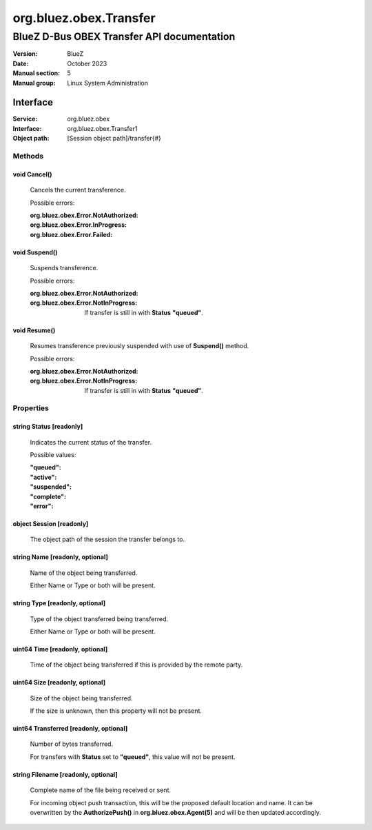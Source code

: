 =======================
org.bluez.obex.Transfer
=======================

-------------------------------------------
BlueZ D-Bus OBEX Transfer API documentation
-------------------------------------------

:Version: BlueZ
:Date: October 2023
:Manual section: 5
:Manual group: Linux System Administration

Interface
=========

:Service:	org.bluez.obex
:Interface:	org.bluez.obex.Transfer1
:Object path:	[Session object path]/transfer{#}

Methods
-------

void Cancel()
`````````````

	Cancels the current transference.

	Possible errors:

	:org.bluez.obex.Error.NotAuthorized:
	:org.bluez.obex.Error.InProgress:
	:org.bluez.obex.Error.Failed:

void Suspend()
``````````````

	Suspends transference.

	Possible errors:

	:org.bluez.obex.Error.NotAuthorized:
	:org.bluez.obex.Error.NotInProgress:

		If transfer is still in with **Status** **"queued"**.

void Resume()
`````````````

	Resumes transference previously suspended with use of **Suspend()**
	method.

	Possible errors:

	:org.bluez.obex.Error.NotAuthorized:
	:org.bluez.obex.Error.NotInProgress:

		If transfer is still in with **Status** **"queued"**.

Properties
----------

string Status [readonly]
````````````````````````

	Indicates the current status of the transfer.

	Possible values:

	:"queued":
	:"active":
	:"suspended":
	:"complete":
	:"error":

object Session [readonly]
`````````````````````````

	The object path of the session the transfer belongs to.

string Name [readonly, optional]
````````````````````````````````

	Name of the object being transferred.

	Either Name or Type or both will be present.

string Type [readonly, optional]
````````````````````````````````

	Type of the object transferred being transferred.

	Either Name or Type or both will be present.

uint64 Time [readonly, optional]
````````````````````````````````

	Time of the object being transferred if this is provided by the remote
	party.

uint64 Size [readonly, optional]
````````````````````````````````

	Size of the object being transferred.

	If the size is unknown, then this property will not be present.

uint64 Transferred [readonly, optional]
```````````````````````````````````````

	Number of bytes transferred.

	For transfers with **Status** set to **"queued"**, this value will not
	be present.

string Filename [readonly, optional]
````````````````````````````````````

	Complete name of the file being received or sent.

	For incoming object push transaction, this will be the proposed default
	location and name. It can be overwritten by the **AuthorizePush()** in
	**org.bluez.obex.Agent(5)** and will be then updated accordingly.
